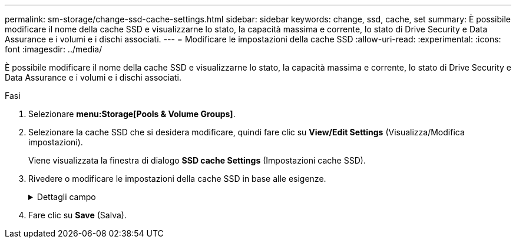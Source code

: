 ---
permalink: sm-storage/change-ssd-cache-settings.html 
sidebar: sidebar 
keywords: change, ssd, cache, set 
summary: È possibile modificare il nome della cache SSD e visualizzarne lo stato, la capacità massima e corrente, lo stato di Drive Security e Data Assurance e i volumi e i dischi associati. 
---
= Modificare le impostazioni della cache SSD
:allow-uri-read: 
:experimental: 
:icons: font
:imagesdir: ../media/


[role="lead"]
È possibile modificare il nome della cache SSD e visualizzarne lo stato, la capacità massima e corrente, lo stato di Drive Security e Data Assurance e i volumi e i dischi associati.

.Fasi
. Selezionare *menu:Storage[Pools & Volume Groups]*.
. Selezionare la cache SSD che si desidera modificare, quindi fare clic su *View/Edit Settings* (Visualizza/Modifica impostazioni).
+
Viene visualizzata la finestra di dialogo *SSD cache Settings* (Impostazioni cache SSD).

. Rivedere o modificare le impostazioni della cache SSD in base alle esigenze.
+
.Dettagli campo
[%collapsible]
====
[cols="2*"]
|===
| Impostazione | Descrizione 


 a| 
Nome
 a| 
Visualizza il nome della cache SSD, che è possibile modificare. È necessario specificare un nome per la cache SSD.



 a| 
Caratteristiche
 a| 
Mostra lo stato della cache SSD. Gli stati possibili includono:

** Ottimale
** Sconosciuto
** Degradato
** Non riuscito (Uno stato di errore determina un evento MEL critico).
** Sospeso




 a| 
Capacità
 a| 
Mostra la capacità corrente e la capacità massima consentita per la cache SSD.

La capacità massima consentita per la cache SSD dipende dalle dimensioni della cache principale del controller:

** Fino a 1 GiB
** Da 1 GiB a 2 GiB
** Da 2 GiB a 4 GiB
** Più di 4 GiB




 a| 
Sicurezza e da
 a| 
Mostra lo stato di Drive Security e Data Assurance per la cache SSD.

** *Secure-capable* -- indica se la cache SSD è composta interamente da dischi sicuri. Un disco sicuro è un disco con crittografia automatica in grado di proteggere i propri dati da accessi non autorizzati.
** *Secure-enabled* -- indica se la sicurezza è attivata nella cache SSD.
** *Da Capable* -- indica se la cache SSD è composta interamente da dischi compatibili con da. Un disco con funzionalità da può controllare e correggere gli errori che potrebbero verificarsi quando i dati vengono comunicati tra l'host e lo storage array.




 a| 
Oggetti associati
 a| 
Mostra i volumi e i dischi associati alla cache SSD.

|===
====
. Fare clic su *Save* (Salva).

